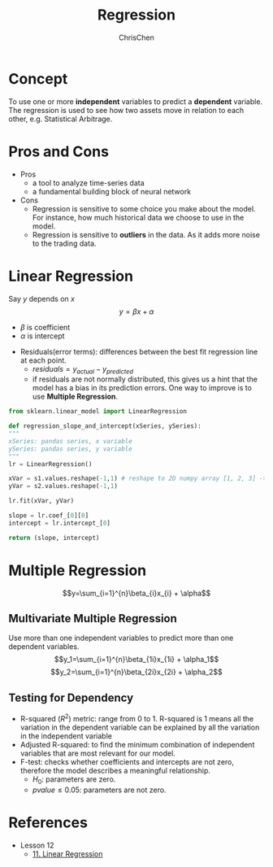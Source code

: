 #+TITLE: Regression
#+OPTIONS: H:2 toc:2 num:2 ^:nil
#+AUTHOR: ChrisChen
#+EMAIL: ChrisChen3121@gmail.com
* Concept
  To use one or more *independent* variables to predict a *dependent* variable.
  The regression is used to see how two assets move in relation to each other,
  e.g. Statistical Arbitrage.

* Pros and Cons
  - Pros
    - a tool to analyze time-series data
    - a fundamental building block of neural network
  - Cons
    - Regression is sensitive to some choice you make about the model. For instance, how much historical data we choose to use in the model.
    - Regression is sensitive to *outliers* in the data. As it adds more noise to the trading data.

* Linear Regression
  Say $y$ depends on $x$
  $$y=\beta x + \alpha$$
  - $\beta$ is coefficient
  - $\alpha$ is intercept
  [[../../resources/MOOC/Trading/linear_regression.png]]
  - Residuals(error terms): differences between the best fit regression line at each point.
    - $residuals=y_{actual}-y_{predicted}$
    - if residuals are not normally distributed, this gives us a hint that the model has a bias in its prediction errors. One way to improve is to use *Multiple Regression*.
  [[../../resources/MOOC/Trading/residuals.png]]

  #+begin_src python
    from sklearn.linear_model import LinearRegression

    def regression_slope_and_intercept(xSeries, ySeries):
    """
    xSeries: pandas series, x variable
    ySeries: pandas series, y variable
    """
    lr = LinearRegression()

    xVar = s1.values.reshape(-1,1) # reshape to 2D numpy array [1, 2, 3] -> [[1], [2], [3]]
    yVar = s2.values.reshape(-1,1)

    lr.fit(xVar, yVar)

    slope = lr.coef_[0][0]
    intercept = lr.intercept_[0]

    return (slope, intercept)
  #+end_src

* Multiple Regression
  $$y=\sum_{i=1}^{n}\beta_{i}x_{i} + \alpha$$

** Multivariate Multiple Regression
  Use more than one independent variables to predict more than one dependent variables.
  $$y_1=\sum_{i=1}^{n}\beta_{1i}x_{1i} + \alpha_1$$
  $$y_2=\sum_{i=1}^{n}\beta_{2i}x_{2i} + \alpha_2$$

** Testing for Dependency
  - R-squared ($R^2$) metric: range from 0 to 1. R-squared is 1 means all the variation in the dependent variable can be explained by all the variation in the independent variable
  - Adjusted R-squared: to find the minimum combination of independent variables that are most relevant for our model.
  - F-test: checks whether coefficients and intercepts are not zero, therefore the model describes a meaningful relationship.
    - $H_0$: parameters are zero.
    - $pvalue\le 0.05$: parameters are not zero.


* References
  - Lesson 12
    - [[https://youtu.be/GRY4eakMBJ8][11. Linear Regression]]
